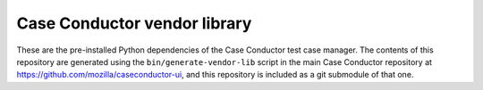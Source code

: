 Case Conductor vendor library
=============================

These are the pre-installed Python dependencies of the Case Conductor test
case manager.  The contents of this repository are generated using the
``bin/generate-vendor-lib`` script in the main Case Conductor repository at
https://github.com/mozilla/caseconductor-ui, and this repository is included
as a git submodule of that one.
